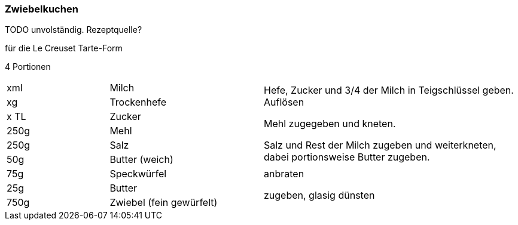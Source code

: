[id='sec.zwiebelkuchen']

ifdef::env-github[]
:imagesdir: ../../images
endif::[]
ifndef::env-github[]
:imagesdir: images
endif::[]

(((Zwiebelkuchen)))

=== Zwiebelkuchen

TODO unvolständig. Rezeptquelle?

für die Le Creuset Tarte-Form

4 Portionen

[width="100%",cols=">20%,30%,50%"]
|===
|xml|Milch .6+.^| Hefe, Zucker und 3/4 der Milch in Teigschlüssel geben. Auflösen

Mehl zugegeben und kneten.

Salz und Rest der Milch zugeben und weiterkneten, dabei portionsweise Butter zugeben.
|xg|Trockenhefe
|x TL|Zucker
|250g|Mehl
|250g|Salz
|50g |Butter (weich)
|75g|Speckwürfel| anbraten
|25g|Butter .2+.^| zugeben, glasig dünsten
|750g|Zwiebel (fein gewürfelt)

|===
